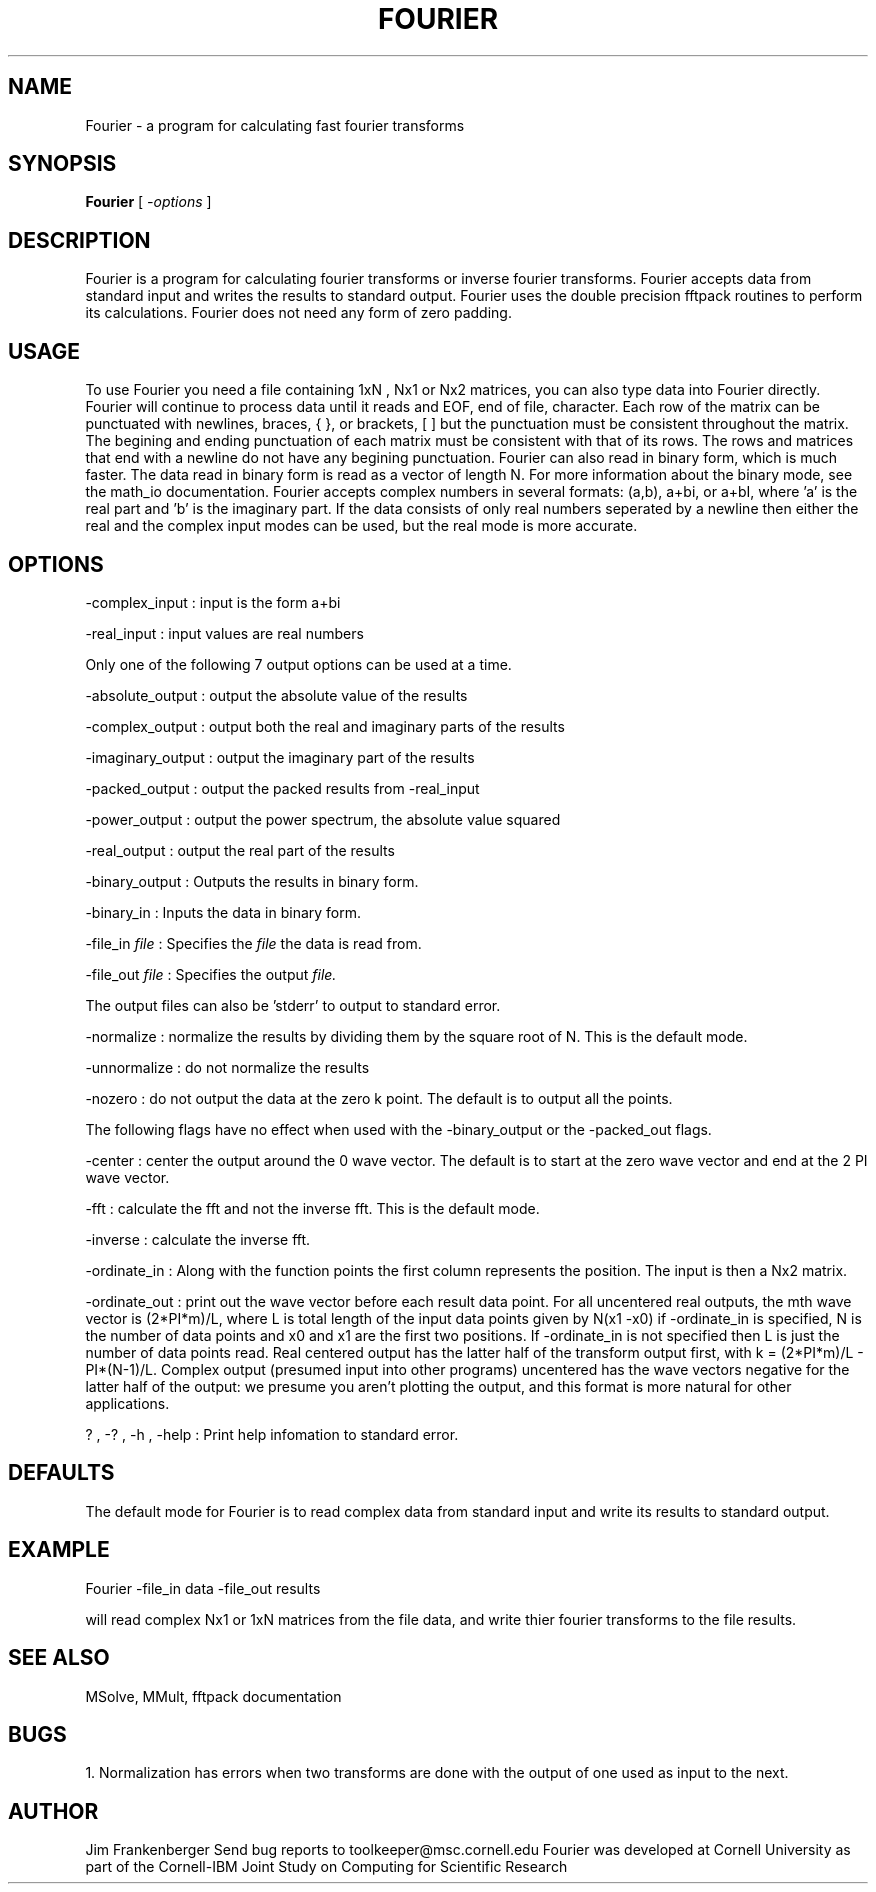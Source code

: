 .hy 0
.TH FOURIER 1 "20 January 1993"
.ad

.SH NAME
Fourier - a program for calculating fast fourier transforms

.SH SYNOPSIS

.B Fourier 
[ 
.I -options 
]

.SH DESCRIPTION
Fourier is a program for calculating fourier transforms or inverse fourier
transforms. Fourier accepts data from standard input and writes the results
to standard output. Fourier uses the double precision fftpack routines to
perform its calculations.  Fourier does not need any form of zero padding.

.SH USAGE
To use Fourier you need a file containing 1xN , Nx1 or Nx2 matrices, you can also
type data into Fourier directly. Fourier will continue to process data until
it reads and EOF, end of file, character. Each row of the matrix can be
punctuated with newlines, braces, { }, or brackets, [ ] but the punctuation
must be consistent throughout the matrix. The begining and ending punctuation
of each matrix must be consistent with that of its rows. The rows and matrices
that end with a newline do not have any begining punctuation. Fourier can also
read in binary form, which is much faster. The data read in binary form is
read as a vector of length N. For more information about the binary mode,
see the math_io documentation. Fourier accepts complex numbers in 
several formats: (a,b), a+bi, or a+bI, where 'a' is the real part and 'b'
is the imaginary part. If the data consists of only real numbers seperated by
a newline then either the real and the complex input modes can be used, but
the real mode is more accurate.

.SH OPTIONS
-complex_input : input is the form a+bi
.LP
-real_input : input values are real numbers
.LP
Only one of the following 7 output options can be used at a time.
.LP
-absolute_output : output the absolute value of the results
.LP
-complex_output : output both the real and imaginary parts of the results
.LP
-imaginary_output : output the imaginary part of the results
.LP
-packed_output : output the packed results from -real_input
.LP
-power_output : output the power spectrum, the absolute value squared
.LP
-real_output : output the real part of the results
.LP
-binary_output : Outputs the results in binary form.
.LP
-binary_in : Inputs the data in binary form.
.LP
-file_in 
.I file 
: Specifies the
.I file 
the data is read from.
.LP
-file_out 
.I file 
: Specifies 
the output 
.I file.
.LP
The output files can also be 'stderr' to output to standard error.
.LP
-normalize : normalize the results by dividing them by the square root of N.
This is the default mode.
.LP
-unnormalize : do not normalize the results
.LP
-nozero : do not output the data at the zero k point. The default is to 
output all the points.
.LP 
The following flags have no effect when used with the -binary_output or the
-packed_out flags.
.LP
-center : center the output around the 0 wave vector. The default is to start
at the zero wave vector and end at the 2 PI wave vector.
.LP
-fft : calculate the fft and not the inverse fft. This is the default mode.
.LP
-inverse : calculate the inverse fft.
.LP
-ordinate_in : Along with the function points the first column represents
the position. The input is then a Nx2 matrix. 
.LP 
-ordinate_out : print out the wave vector before each result data point. 
For all uncentered real outputs, the mth wave vector is (2*PI*m)/L, where
L is total length of the input data points given by N(x1 -x0) if 
-ordinate_in is specified, N is the number of data points and x0 and x1 are
the first two positions. If -ordinate_in is not specified then L is just the
number of data points read. Real centered output has the latter half of
the transform output first, with k = (2*PI*m)/L - PI*(N-1)/L. Complex
output (presumed input into other programs) uncentered has the wave
vectors negative for the latter half of the output: we presume you aren't
plotting the output, and this format is more natural for other applications.
.LP
? , -? , -h , -help : Print help infomation to standard error.

.SH DEFAULTS
The default mode for Fourier is to read complex data from standard input
and write its results to standard output.

.SH EXAMPLE
.sp 1
   Fourier -file_in data -file_out results
.sp 1
will read complex Nx1 or 1xN matrices from the file data, and write thier
fourier transforms to the file results.

.SH "SEE ALSO"
MSolve, MMult, fftpack documentation

.SH BUGS
1. Normalization has errors when two transforms are done with the output of one
used as input to the next.

.SH AUTHOR
Jim Frankenberger
.sp1
Send bug reports to toolkeeper@msc.cornell.edu
.sp1
Fourier was developed at Cornell University as part of the
Cornell-IBM Joint Study on Computing for Scientific Research











